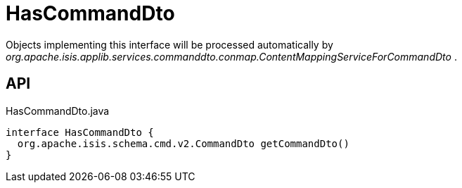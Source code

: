 = HasCommandDto
:Notice: Licensed to the Apache Software Foundation (ASF) under one or more contributor license agreements. See the NOTICE file distributed with this work for additional information regarding copyright ownership. The ASF licenses this file to you under the Apache License, Version 2.0 (the "License"); you may not use this file except in compliance with the License. You may obtain a copy of the License at. http://www.apache.org/licenses/LICENSE-2.0 . Unless required by applicable law or agreed to in writing, software distributed under the License is distributed on an "AS IS" BASIS, WITHOUT WARRANTIES OR  CONDITIONS OF ANY KIND, either express or implied. See the License for the specific language governing permissions and limitations under the License.

Objects implementing this interface will be processed automatically by _org.apache.isis.applib.services.commanddto.conmap.ContentMappingServiceForCommandDto_ .

== API

[source,java]
.HasCommandDto.java
----
interface HasCommandDto {
  org.apache.isis.schema.cmd.v2.CommandDto getCommandDto()
}
----


